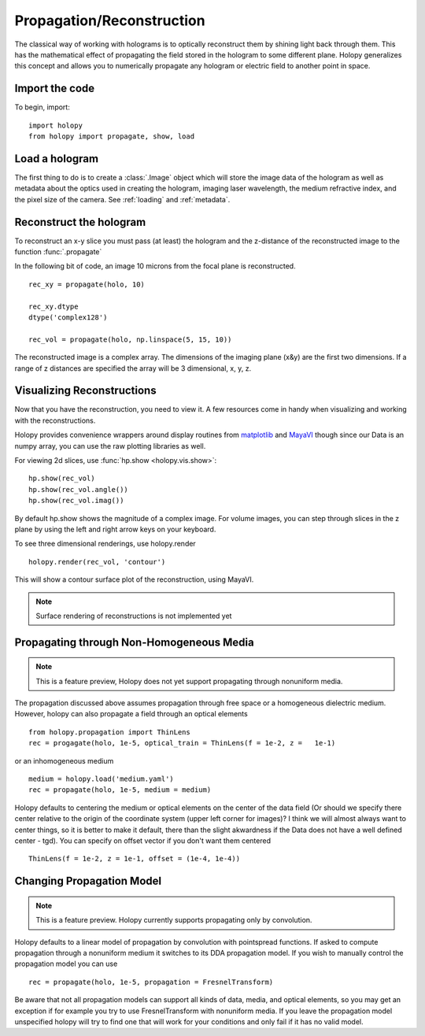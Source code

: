 .. _recon_tutorial:

**************************
Propagation/Reconstruction
**************************

The classical way of working with holograms is to optically
reconstruct them by shining light back through them.  This has the
mathematical effect of propagating the field stored in the hologram to
some different plane.  Holopy generalizes this concept and allows you
to numerically propagate any hologram or electric field to another
point in space.

Import the code
===============

To begin, import: ::

    import holopy
    from holopy import propagate, show, load


Load a hologram
===============

The first thing to do is to create a :class:`.Image`
object which will store the image data of the hologram as well as
metadata about the optics used in creating the hologram, imaging laser
wavelength, the medium refractive index, and the pixel size of the
camera.  See :ref:`loading` and :ref:`metadata`.


Reconstruct the hologram
========================
To reconstruct an x-y slice you must pass (at least) the hologram and the
z-distance of the reconstructed image to the function
:func:`.propagate`

In the following bit of code, an image 10 microns from the focal plane
is reconstructed. ::

  rec_xy = propagate(holo, 10)

  rec_xy.dtype
  dtype('complex128')

  rec_vol = propagate(holo, np.linspace(5, 15, 10))


The reconstructed image is a complex array. The dimensions of the
imaging plane (x&y) are the first two dimensions.  If a range of z
distances are specified the array will be 3 dimensional, x, y, z.  

Visualizing Reconstructions
===========================

Now that you have the reconstruction, you need to view it. A few 
resources come in handy when visualizing and working with the
reconstructions.

Holopy provides convenience wrappers around display routines from
`matplotlib <http://matplotlib.sourceforge.net/>`_ and `MayaVI
<http://code.enthought.com/projects/mayavi/>`_ though since our Data
is an numpy array, you can use the raw plotting libraries as well.

For viewing 2d slices, use :func:`hp.show <holopy.vis.show>`::

  hp.show(rec_vol)
  hp.show(rec_vol.angle())
  hp.show(rec_vol.imag())

By default hp.show shows the magnitude of a complex image.  For
volume images, you can step through slices in the z plane by using the
left and right arrow keys on your keyboard.


To see three dimensional renderings, use holopy.render ::

  holopy.render(rec_vol, 'contour')
  
This will show a contour surface plot of the reconstruction, using
MayaVI.

.. note::

   Surface rendering of reconstructions is not implemented yet

   
Propagating through Non-Homogeneous Media
=========================================

.. note::

  This is a feature preview, Holopy does not yet support propagating
  through nonuniform media.  

The propagation discussed above assumes propagation through free space or a homogeneous dielectric medium.  However, holopy can also propagate a field  through an optical elements :: 

  from holopy.propagation import ThinLens
  rec = progagate(holo, 1e-5, optical_train = ThinLens(f = 1e-2, z =   1e-1)

or an inhomogeneous medium ::

  medium = holopy.load('medium.yaml')
  rec = propagate(holo, 1e-5, medium = medium)

Holopy defaults to centering the medium or optical elements on the center of the data field (Or should we specify there center relative to the origin of the coordinate system (upper left corner for images)?  I think we will almost always want to center things, so it is better to make it default, there than the slight akwardness if the Data does not have a well defined center - tgd).  You can specify on offset vector if you don't want them centered ::

  ThinLens(f = 1e-2, z = 1e-1, offset = (1e-4, 1e-4))


Changing Propagation Model
==========================

.. note::

   This is a feature preview.  Holopy currently supports propagating
   only by convolution.  

Holopy defaults to a linear model of propagation by convolution with pointspread functions.  If asked to compute propagation through a nonuniform medium it switches to its DDA propagation model.  If you wish to manually control the propagation model you can use ::

  rec = propagate(holo, 1e-5, propagation = FresnelTransform)

Be aware that not all propagation models can support all kinds of data, media, and optical elements, so you may get an exception if for example you try to use FresnelTransform with nonuniform media.  If you leave the propagation model unspecified holopy will try to find one that will work for your conditions and only fail if it has no valid model.  



  
